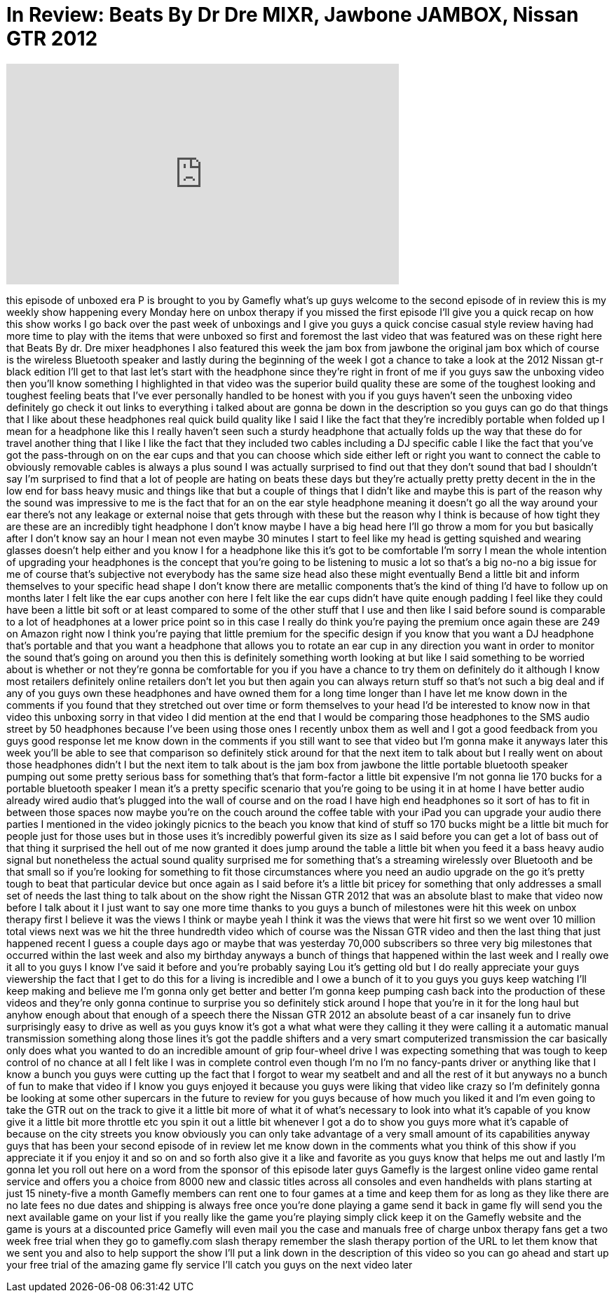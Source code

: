 = In Review: Beats By Dr Dre MIXR, Jawbone JAMBOX, Nissan GTR 2012
:published_at: 2012-05-07
:hp-alt-title: In Review: Beats By Dr Dre MIXR, Jawbone JAMBOX, Nissan GTR 2012
:hp-image: https://i.ytimg.com/vi/b4o37x56_B0/maxresdefault.jpg


++++
<iframe width="560" height="315" src="https://www.youtube.com/embed/b4o37x56_B0?rel=0" frameborder="0" allow="autoplay; encrypted-media" allowfullscreen></iframe>
++++

this episode of unboxed era P is brought
to you by Gamefly what's up guys welcome
to the second episode of in review this
is my weekly show happening every Monday
here on unbox therapy if you missed the
first episode I'll give you a quick
recap on how this show works I go back
over the past week of unboxings and I
give you guys a quick concise casual
style review having had more time to
play with the items that were unboxed so
first and foremost the last video that
was featured was on these right here
that Beats By dr. Dre
mixer headphones I also featured this
week the jam box from jawbone the
original jam box which of course is the
wireless Bluetooth speaker and lastly
during the beginning of the week I got a
chance to take a look at the 2012 Nissan
gt-r black edition I'll get to that last
let's start with the headphone since
they're right in front of me if you guys
saw the unboxing video then you'll know
something I highlighted in that video
was the superior build quality these are
some of the toughest looking and
toughest feeling beats that I've ever
personally handled to be honest with you
if you guys haven't seen the unboxing
video definitely go check it out links
to everything i talked about are gonna
be down in the description so you guys
can go do that things that I like about
these headphones real quick build
quality like I said I like the fact that
they're incredibly portable when folded
up I mean for a headphone like this I
really haven't seen such a sturdy
headphone that actually folds up the way
that these do for travel another thing
that I like I like the fact that they
included two cables including a DJ
specific cable I like the fact that
you've got the pass-through
on on the ear cups and that you can
choose which side either left or right
you want to connect the cable to
obviously removable cables is always a
plus sound I was actually surprised to
find out that they don't sound that bad
I shouldn't say I'm surprised to find
that a lot of people are hating on beats
these days but they're actually pretty
pretty decent in the in the low end for
bass heavy music and things like that
but a couple of things that I didn't
like and maybe this is part of the
reason why the sound was impressive to
me is the fact that for an on the ear
style headphone meaning it doesn't go
all the way around your ear
there's not any leakage or external
noise that gets through with these but
the reason why I think is because of how
tight they are these are an incredibly
tight headphone I don't know maybe I
have a big head here I'll go throw a mom
for you but basically after I don't know
say an hour I mean not even maybe 30
minutes I start to feel like my head is
getting squished and wearing glasses
doesn't help either and you know I for a
headphone like this it's got to be
comfortable I'm sorry I mean the whole
intention of upgrading your headphones
is the concept that you're going to be
listening to music a lot so that's a big
no-no a big issue for me
of course that's subjective not
everybody has the same size head also
these might eventually Bend a little bit
and inform themselves to your specific
head shape I don't know there are
metallic components that's the kind of
thing I'd have to follow up on months
later I felt like the ear cups another
con here I felt like the ear cups didn't
have quite enough padding I feel like
they could have been a little bit soft
or at least compared to some of the
other stuff that I use and then like I
said before sound is comparable to a lot
of headphones at a lower price point so
in this case I really do think you're
paying the premium once again these are
249 on Amazon right now I think you're
paying that little premium for the
specific design if you know that you
want a DJ headphone that's portable and
that you want a headphone that allows
you to rotate an ear cup in any
direction you want in order to monitor
the sound that's going on around you
then this is definitely something worth
looking at but like I said something to
be worried about is whether or not
they're gonna be comfortable for you if
you have a chance to try them on
definitely do it although I know most
retailers definitely online retailers
don't let you but then again you can
always return stuff so that's not such a
big deal and if any of you guys own
these headphones and have owned them for
a long time longer than I have let me
know down in the comments if you found
that they stretched out over time or
form themselves to your head I'd be
interested to know now in that video
this unboxing sorry
in that video I did mention at the end
that I would be comparing those
headphones to the SMS audio street by 50
headphones because I've been using those
ones I recently unbox them as
well and I got a good feedback from you
guys good response let me know down in
the comments if you still want to see
that video but I'm gonna make it anyways
later this week you'll be able to see
that comparison so definitely stick
around for that
the next item to talk about but I really
went on about those headphones didn't I
but the next item to talk about is the
jam box from jawbone the little portable
bluetooth speaker pumping out some
pretty serious bass for something that's
that form-factor
a little bit expensive I'm not gonna lie
170 bucks for a portable bluetooth
speaker I mean it's a pretty specific
scenario that you're going to be using
it in at home I have better audio
already wired audio that's plugged into
the wall of course and on the road I
have high end headphones so it sort of
has to fit in between those spaces now
maybe you're on the couch around the
coffee table with your iPad you can
upgrade your audio there parties I
mentioned in the video jokingly picnics
to the beach you know that kind of stuff
so 170 bucks might be a little bit much
for people just for those uses but in
those uses it's incredibly powerful
given its size as I said before you can
get a lot of bass out of that thing it
surprised the hell out of me now granted
it does jump around the table a little
bit when you feed it a bass heavy audio
signal but nonetheless the actual sound
quality surprised me for something
that's a streaming wirelessly over
Bluetooth and be that small so if you're
looking for something to fit those
circumstances where you need an audio
upgrade on the go it's pretty tough to
beat that particular device but once
again as I said before it's a little bit
pricey for something that only addresses
a small set of needs the last thing to
talk about on the show right the Nissan
GTR 2012 that was an absolute blast to
make that video now before I talk about
it I just want to say one more time
thanks to you guys a bunch of milestones
were hit this week on unbox therapy
first I believe it was the views I think
or maybe yeah I think it was the views
that were hit first so we went over 10
million total views next was we hit the
three hundredth video which of course
was the Nissan GTR video and then the
last thing that just happened recent
I guess a couple days ago or maybe that
was yesterday 70,000 subscribers so
three very big milestones that occurred
within the last week and also my
birthday anyways a bunch of things that
happened within the last week and I
really owe it all to you guys I know
I've said it before and you're probably
saying Lou it's getting old but I do
really appreciate your guys viewership
the fact that I get to do this for a
living is incredible and I owe a bunch
of it to you guys you guys keep watching
I'll keep making and believe me I'm
gonna only get better and better I'm
gonna keep pumping cash back into the
production of these videos and they're
only gonna continue to surprise you so
definitely stick around I hope that
you're in it for the long haul but
anyhow enough about that enough of a
speech there the Nissan GTR 2012 an
absolute beast of a car insanely fun to
drive surprisingly easy to drive as well
as you guys know it's got a what what
were they calling it they were calling
it a automatic manual transmission
something along those lines it's got the
paddle shifters and a very smart
computerized transmission the car
basically only does what you wanted to
do an incredible amount of grip
four-wheel drive I was expecting
something that was tough to keep control
of no chance at all I felt like I was in
complete control even though I'm no I'm
no fancy-pants driver or anything like
that I know a bunch you guys were
cutting up the fact that I forgot to
wear my seatbelt and and all the rest of
it but anyways no a bunch of fun to make
that video if I know you guys enjoyed it
because you guys were liking that video
like crazy so I'm definitely gonna be
looking at some other supercars in the
future to review for you guys because of
how much you liked it and I'm even going
to take the GTR out on the track to give
it a little bit more of what it of
what's necessary to look into what it's
capable of you know give it a little bit
more throttle etc you spin it out a
little bit whenever I got a do to show
you guys more what it's capable of
because on the city streets you know
obviously you can only take advantage of
a very small amount of its capabilities
anyway guys that has been your second
episode of in review let me know down in
the comments what you think of this show
if you appreciate it if you enjoy it and
so on and so forth also give it a like
and favorite as you guys know that helps
me out
and lastly I'm gonna let you roll out
here on a word from the sponsor of this
episode later guys
Gamefly is the largest online video game
rental service and offers you a choice
from 8000 new and classic titles across
all consoles and even handhelds with
plans starting at just 15 ninety-five a
month Gamefly members can rent one to
four games at a time and keep them for
as long as they like there are no late
fees no due dates and shipping is always
free
once you're done playing a game send it
back in game fly will send you the next
available game on your list if you
really like the game you're playing
simply click keep it on the Gamefly
website and the game is yours at a
discounted price Gamefly will even mail
you the case and manuals free of charge
unbox therapy fans get a two week free
trial when they go to gamefly.com slash
therapy remember the slash therapy
portion of the URL to let them know that
we sent you and also to help support the
show I'll put a link down in the
description of this video so you can go
ahead and start up your free trial of
the amazing game fly service I'll catch
you guys on the next video later
